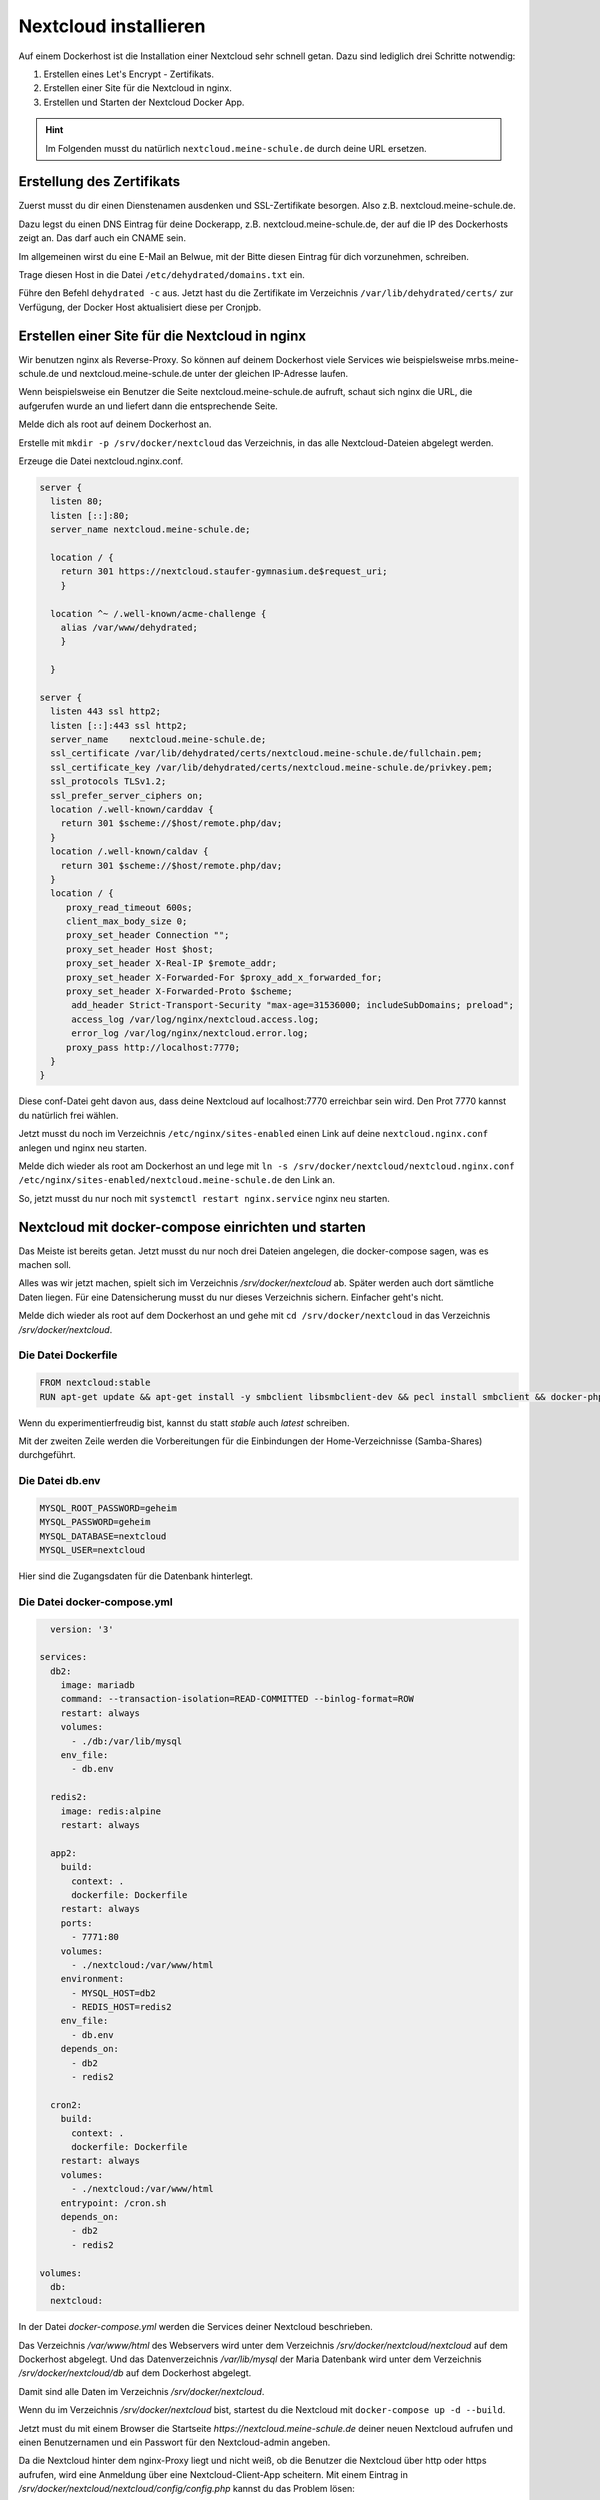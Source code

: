 .. _linuxmuster-install-nextcloud-label:

======================
Nextcloud installieren
======================

.. sectionauthor:: `@rettich <https://ask.linuxmuster.net/u/rettich>`_

Auf einem Dockerhost ist die Installation einer Nextcloud sehr schnell getan. Dazu sind lediglich drei Schritte notwendig: 

#. Erstellen eines Let's Encrypt - Zertifikats.
#. Erstellen einer Site für die Nextcloud in nginx.
#. Erstellen und Starten der Nextcloud Docker App.

.. hint:: Im Folgenden musst du natürlich ``nextcloud.meine-schule.de`` durch deine URL ersetzen.

Erstellung des Zertifikats
==========================

Zuerst musst du dir einen Dienstenamen ausdenken und SSL-Zertifikate besorgen. Also z.B. nextcloud.meine-schule.de. 

Dazu legst du einen DNS Eintrag für deine Dockerapp, z.B. nextcloud.meine-schule.de, der auf die IP des Dockerhosts zeigt an. Das darf auch ein CNAME sein.

Im allgemeinen wirst du eine E-Mail an Belwue, mit der Bitte diesen Eintrag für dich vorzunehmen, schreiben. 

Trage diesen Host in die Datei ``/etc/dehydrated/domains.txt`` ein.

Führe den Befehl ``dehydrated -c`` aus. Jetzt hast du die Zertifikate im Verzeichnis ``/var/lib/dehydrated/certs/`` zur Verfügung, der Docker Host aktualisiert diese per Cronjpb.

Erstellen einer Site für die Nextcloud in nginx
===============================================

Wir benutzen nginx als Reverse-Proxy. So können auf deinem Dockerhost viele Services wie beispielsweise mrbs.meine-schule.de und nextcloud.meine-schule.de unter der gleichen IP-Adresse laufen.

Wenn beispielsweise ein Benutzer die Seite nextcloud.meine-schule.de aufruft, schaut sich nginx die URL, die aufgerufen wurde an und liefert dann die entsprechende Seite.

Melde dich als root auf deinem Dockerhost an.

Erstelle mit ``mkdir -p /srv/docker/nextcloud`` das Verzeichnis, in das alle Nextcloud-Dateien abgelegt werden.

Erzeuge die Datei nextcloud.nginx.conf.

.. code-block:: console

  server {
    listen 80;
    listen [::]:80;
    server_name nextcloud.meine-schule.de;
    
    location / {
      return 301 https://nextcloud.staufer-gymnasium.de$request_uri;
      }
      
    location ^~ /.well-known/acme-challenge {
      alias /var/www/dehydrated;
      }
      
    }
    
  server {
    listen 443 ssl http2;
    listen [::]:443 ssl http2;
    server_name    nextcloud.meine-schule.de;
    ssl_certificate /var/lib/dehydrated/certs/nextcloud.meine-schule.de/fullchain.pem;
    ssl_certificate_key /var/lib/dehydrated/certs/nextcloud.meine-schule.de/privkey.pem;
    ssl_protocols TLSv1.2;
    ssl_prefer_server_ciphers on;
    location /.well-known/carddav {
      return 301 $scheme://$host/remote.php/dav;
    }
    location /.well-known/caldav {
      return 301 $scheme://$host/remote.php/dav;
    }
    location / {
       proxy_read_timeout 600s;
       client_max_body_size 0;
       proxy_set_header Connection "";
       proxy_set_header Host $host;
       proxy_set_header X-Real-IP $remote_addr;
       proxy_set_header X-Forwarded-For $proxy_add_x_forwarded_for;
       proxy_set_header X-Forwarded-Proto $scheme;
        add_header Strict-Transport-Security "max-age=31536000; includeSubDomains; preload";
        access_log /var/log/nginx/nextcloud.access.log;
        error_log /var/log/nginx/nextcloud.error.log;
       proxy_pass http://localhost:7770;
    }
  }

Diese conf-Datei geht davon aus, dass deine Nextcloud auf localhost:7770 erreichbar sein wird. Den Prot 7770 kannst du natürlich frei wählen. 

Jetzt musst du noch im Verzeichnis ``/etc/nginx/sites-enabled`` einen Link auf deine ``nextcloud.nginx.conf`` anlegen und nginx neu starten.

Melde dich wieder als root am Dockerhost an und lege mit ``ln -s /srv/docker/nextcloud/nextcloud.nginx.conf /etc/nginx/sites-enabled/nextcloud.meine-schule.de`` den Link an.

So, jetzt musst du nur noch mit ``systemctl restart nginx.service`` nginx neu starten.

Nextcloud mit docker-compose einrichten und starten
===================================================

Das Meiste ist bereits getan. Jetzt musst du nur noch drei Dateien angelegen, die docker-compose sagen, was es machen soll.

Alles was wir jetzt machen, spielt sich im Verzeichnis `/srv/docker/nextcloud` ab. Später werden auch dort sämtliche Daten liegen. Für eine Datensicherung musst du nur dieses Verzeichnis sichern. Einfacher geht's nicht.

Melde dich wieder als root auf dem Dockerhost an und gehe mit ``cd /srv/docker/nextcloud`` in das Verzeichnis `/srv/docker/nextcloud`.

Die Datei Dockerfile
--------------------

.. code-block:: console

  FROM nextcloud:stable
  RUN apt-get update && apt-get install -y smbclient libsmbclient-dev && pecl install smbclient && docker-php-ext-enable smbclient && rm -rf /var/lib/apt/lists/*
  
Wenn du experimentierfreudig bist, kannst du statt `stable` auch `latest` schreiben.

Mit der zweiten Zeile werden die Vorbereitungen für die Einbindungen der Home-Verzeichnisse (Samba-Shares) durchgeführt.

Die Datei db.env
----------------

.. code-block:: console

  MYSQL_ROOT_PASSWORD=geheim
  MYSQL_PASSWORD=geheim
  MYSQL_DATABASE=nextcloud
  MYSQL_USER=nextcloud
  
Hier sind die Zugangsdaten für die Datenbank hinterlegt.

Die Datei docker-compose.yml
----------------------------

.. code-block:: console

    version: '3'

  services:
    db2:
      image: mariadb
      command: --transaction-isolation=READ-COMMITTED --binlog-format=ROW
      restart: always
      volumes:
        - ./db:/var/lib/mysql
      env_file:
        - db.env
  
    redis2:
      image: redis:alpine
      restart: always
  
    app2:
      build:
        context: .
        dockerfile: Dockerfile
      restart: always
      ports:
        - 7771:80
      volumes:
        - ./nextcloud:/var/www/html
      environment:
        - MYSQL_HOST=db2
        - REDIS_HOST=redis2
      env_file:
        - db.env
      depends_on:
        - db2
        - redis2
  
    cron2:
      build:
        context: .
        dockerfile: Dockerfile
      restart: always
      volumes:
        - ./nextcloud:/var/www/html 
      entrypoint: /cron.sh
      depends_on:
        - db2
        - redis2
  
  volumes:
    db:
    nextcloud:
    
In der Datei `docker-compose.yml` werden die Services deiner Nextcloud beschrieben. 

Das Verzeichnis `/var/www/html` des Webservers wird unter dem Verzeichnis `/srv/docker/nextcloud/nextcloud` auf dem Dockerhost abgelegt. Und das Datenverzeichnis `/var/lib/mysql` der Maria Datenbank wird unter dem Verzeichnis `/srv/docker/nextcloud/db` auf dem Dockerhost abgelegt.

Damit sind alle Daten im Verzeichnis `/srv/docker/nextcloud`.

Wenn du im Verzeichnis `/srv/docker/nextcloud` bist, startest du die Nextcloud mit ``docker-compose up -d --build``. 

Jetzt must du mit einem Browser die Startseite `https://nextcloud.meine-schule.de` deiner neuen Nextcloud aufrufen und einen Benutzernamen und ein Passwort für den Nextcloud-admin angeben.

.. image:: media/install-01.png
   :alt: Server - Einstellungen
   :align: center

Da die Nextcloud hinter dem nginx-Proxy liegt und nicht weiß, ob die Benutzer die Nextcloud über http oder https aufrufen, wird eine Anmeldung über eine Nextcloud-Client-App scheitern. Mit einem Eintrag in `/srv/docker/nextcloud/nextcloud/config/config.php` kannst du das Problem lösen:

.. code-block:: console

  ...
    'ldapProviderFactory' => 'OCA\\User_LDAP\\LDAPProviderFactory',
    # Das ist der Eintrag ########################
    'overwriteprotocol' => 'https',
    ##############################################
  );

